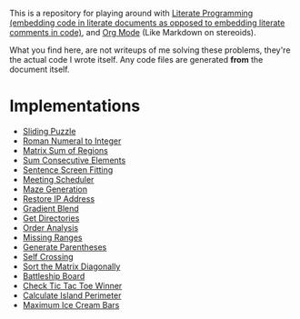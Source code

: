 This is a repository for playing around with [[https://en.wikipedia.org/wiki/Literate_programming][Literate Programming (embedding code in literate documents as opposed to embedding literate comments in code)]], and [[https://orgmode.org/][Org Mode]] (Like Markdown on stereoids).

What you find here, are not writeups of me solving these problems, they're the actual code I wrote itself. Any code files are generated *from* the document itself.

* Implementations

- [[./sliding-puzzle][Sliding Puzzle]] 
- [[./roman-to-integer][Roman Numeral to Integer]]
- [[./matrix-sum-of-region][Matrix Sum of Regions]]
- [[./sum-consecutive-elements][Sum Consecutive Elements]]
- [[./sentence-screen-fitting][Sentence Screen Fitting]]
- [[./meeting-scheduler][Meeting Scheduler]]
- [[./maze-generation][Maze Generation]]
- [[./restore-ip-address][Restore IP Address]]
- [[./gradient-blend][Gradient Blend]]
- [[./get-directories][Get Directories]]
- [[./order-analysis][Order Analysis]]
- [[./missing-ranges][Missing Ranges]]
- [[./generate-parentheses][Generate Parentheses]]
- [[./self-crossing][Self Crossing]]
- [[./sort-matrix-diagonally][Sort the Matrix Diagonally]]
- [[./battleship-board][Battleship Board]]
- [[./tic-tac-toe-game][Check Tic Tac Toe Winner]]
- [[./island-perimeter][Calculate Island Perimeter]]
- [[./maximum-ice-cream-bars/README.org][Maximum Ice Cream Bars]]
